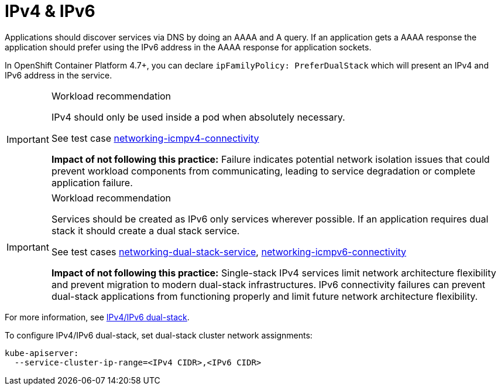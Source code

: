 [id="k8s-best-practices-ipv4-&-ipv6"]
= IPv4 & IPv6

Applications should discover services via DNS by doing an AAAA and A query. If an application gets a AAAA response the application should prefer using the IPv6 address in the AAAA response for application sockets.

In OpenShift Container Platform 4.7+, you can declare `ipFamilyPolicy: PreferDualStack` which will present an IPv4 and IPv6 address in the service.

.Workload recommendation
[IMPORTANT]
====
IPv4 should only be used inside a pod when absolutely necessary.

See test case link:https://github.com/test-network-function/cnf-certification-test/blob/main/CATALOG.md#networking-icmpv4-connectivity[networking-icmpv4-connectivity]

**Impact of not following this practice:** Failure indicates potential network isolation issues that could prevent workload components from communicating, leading to service degradation or complete application failure.
====

.Workload recommendation
[IMPORTANT]
====
Services should be created as IPv6 only services wherever possible. If an application requires dual stack it should create a dual stack service.

See test cases link:https://github.com/test-network-function/cnf-certification-test/blob/main/CATALOG.md#networking-dual-stack-service[networking-dual-stack-service], link:https://github.com/test-network-function/cnf-certification-test/blob/main/CATALOG.md#networking-icmpv6-connectivity[networking-icmpv6-connectivity]

**Impact of not following this practice:** Single-stack IPv4 services limit network architecture flexibility and prevent migration to modern dual-stack infrastructures. IPv6 connectivity failures can prevent dual-stack applications from functioning properly and limit future network architecture flexibility.
====

For more information, see link:https://kubernetes.io/docs/concepts/services-networking/dual-stack[IPv4/IPv6 dual-stack].

To configure IPv4/IPv6 dual-stack, set dual-stack cluster network assignments:

[source,yaml]
----
kube-apiserver:
  --service-cluster-ip-range=<IPv4 CIDR>,<IPv6 CIDR>
----


